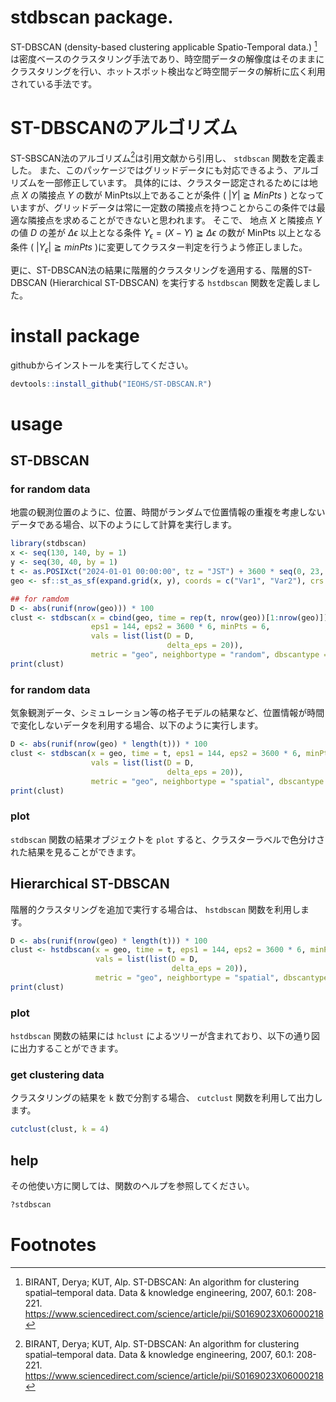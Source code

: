 #+property: header-args:R :session *R* :exports both :results code output :eval no-export

* stdbscan package.
ST-DBSCAN (density-based clustering applicable Spatio-Temporal data.) [fn:1]は密度ベースのクラスタリング手法であり、時空間データの解像度はそのままにクラスタリングを行い、ホットスポット検出など時空間データの解析に広く利用されている手法です。

* ST-DBSCANのアルゴリズム

ST-SBSCAN法のアルゴリズム[fn:1]は引用文献から引用し、 ~stdbscan~ 関数を定義ました。
また、このパッケージではグリッドデータにも対応できるよう、アルゴリズムを一部修正しています。
具体的には、クラスター認定されるためには地点 $X$ の隣接点 $Y$ の数が MinPts以上であることが条件 ( $|Y| \geqq MinPts$ ) となっていますが、グリッドデータは常に一定数の隣接点を持つことからこの条件では最適な隣接点を求めることができないと思われます。
そこで、 地点 $X$ と隣接点 $Y$ の値 $D$ の差が $\Delta \epsilon$ 以上となる条件 $Y_\epsilon = (X - Y) \geqq \Delta \epsilon$ の数が MinPts 以上となる条件 ( $|Y_\epsilon| \geqq minPts$ )に変更してクラスター判定を行うよう修正しました。

更に、ST-DBSCAN法の結果に階層的クラスタリングを適用する、階層的ST-DBSCAN (Hierarchical ST-DBSCAN) を実行する ~hstdbscan~ 関数を定義しました。


* install package
githubからインストールを実行してください。

#+begin_src R 
  devtools::install_github("IEOHS/ST-DBSCAN.R")
#+end_src


* usage
** ST-DBSCAN
*** for random data

地震の観測位置のように、位置、時間がランダムで位置情報の重複を考慮しないデータである場合、以下のようにして計算を実行します。

#+begin_src R
  library(stdbscan)
  x <- seq(130, 140, by = 1)
  y <- seq(30, 40, by = 1)
  t <- as.POSIXct("2024-01-01 00:00:00", tz = "JST") + 3600 * seq(0, 23, by = 6)
  geo <- sf::st_as_sf(expand.grid(x, y), coords = c("Var1", "Var2"), crs = 4326)

  ## for ramdom
  D <- abs(runif(nrow(geo))) * 100
  clust <- stdbscan(x = cbind(geo, time = rep(t, nrow(geo))[1:nrow(geo)]),
                    eps1 = 144, eps2 = 3600 * 6, minPts = 6,
                    vals = list(list(D = D,
                                     delta_eps = 20)),
                    metric = "geo", neighbortype = "random", dbscantype = "random")
  print(clust)
#+end_src

#+RESULTS:
#+begin_src R
===== Start ST-DBSCAN method =====

1. Calculation Neighbor List

2. Calculation Cluster

Start Clustering:  Fri Jun 20 09:51:36 2025
	Create Cluster: 1
	Create Cluster: 2
	Create Cluster: 3
	Create Cluster: 4
	Create Cluster: 5
	Create Cluster: 6

Fri Jun 20 09:51:36 2025  Completed.

Completed.
ST-DBSCAN clustering for 121 objects, 4 time length.
Parameters: eps1 = 144, eps2 = 21600, minPts = 6
Using geo distances, neighbor's metric = random, ST-DBSCAN type = random
The clustering contains 6 cluster(s) and 69 noise points.
D (Δeps): 
   Obs_1 (20)
#+end_src

*** for random data
気象観測データ、シミュレーション等の格子モデルの結果など、位置情報が時間で変化しないデータを利用する場合、以下のように実行します。

#+begin_src R
  D <- abs(runif(nrow(geo) * length(t))) * 100
  clust <- stdbscan(x = geo, time = t, eps1 = 144, eps2 = 3600 * 6, minPts = 6,
                    vals = list(list(D = D,
                                     delta_eps = 20)),
                    metric = "geo", neighbortype = "spatial", dbscantype = "grid")
  print(clust)
#+end_src

#+RESULTS:
#+begin_src R
===== Start ST-DBSCAN method =====

1. Calculation Neighbor List

2. Calculation Cluster

Start Clustering:  Fri Jun 20 09:57:56 2025
	Create Cluster: 1
	Create Cluster: 2
	Create Cluster: 3
	Create Cluster: 4
	Create Cluster: 5

Fri Jun 20 09:57:57 2025  Completed.

Completed.
ST-DBSCAN clustering for 484 objects, 4 time length.
Parameters: eps1 = 144, eps2 = 21600, minPts = 6
Using geo distances, neighbor's metric = spatial, ST-DBSCAN type = grid
The clustering contains 5 cluster(s) and 31 noise points.
D (Δeps): 
   Obs_1 (20)
#+end_src

*** plot

~stdbscan~ 関数の結果オブジェクトを ~plot~ すると、クラスターラベルで色分けされた結果を見ることができます。
#+name: code:plot-stdbscan
#+begin_src R :results file graphics :file "./inst/plot-stdbscan.png" :width 800 :height 800 :exports results :res 120
plot(clust)
#+end_src

#+name: fig:plot-stdbscan
#+attr_html: :width 500px
#+RESULTS: code:plot-stdbscan
[[file:./inst/plot-stdbscan.png]]

** Hierarchical ST-DBSCAN

階層的クラスタリングを追加で実行する場合は、 ~hstdbscan~ 関数を利用します。

#+begin_src R
  D <- abs(runif(nrow(geo) * length(t))) * 100
  clust <- hstdbscan(x = geo, time = t, eps1 = 144, eps2 = 3600 * 6, minPts = 6,
                     vals = list(list(D = D,
                                      delta_eps = 20)),
                     metric = "geo", neighbortype = "spatial", dbscantype = "grid")
  print(clust)
#+end_src

#+RESULTS:
#+begin_src R
===== Start ST-DBSCAN method =====

1. Calculation Neighbor List

2. Calculation Cluster

Start Clustering:  Fri Jun 20 10:01:17 2025
	Create Cluster: 1
	Create Cluster: 2
	Create Cluster: 3
	Create Cluster: 4
	Create Cluster: 5
	Create Cluster: 6

Fri Jun 20 10:01:17 2025  Completed.

Completed.
Hierarchical ST-DBSCAN clustering for 484 objects, 4 time length.
Parameters: eps1 = 144, eps2 = 21600, minPts = 6
Using geo distances, neighbor's metric = spatial, ST-DBSCAN type = grid
The clustering contains 6 cluster(s) and 60 noise points.
D (Δeps): 
   Obs_1 (20)


Can use the `cutclust` function to split it into `k` clusters
#+end_src

*** plot

~hstdbscan~ 関数の結果には ~hclust~ によるツリーが含まれており、以下の通り図に出力することができます。

#+name: code:plot-hstdbscan
#+begin_src R :results file graphics :file "./inst/plot-hstdbscan.png" :width 800 :height 800 :exports results :res 120
  plot(clust)
  rect_hstdbscan(clust, k = 4)
#+end_src

#+name: fig:plot-hstdbscan
#+attr_html: :width 500px
#+RESULTS: code:plot-hstdbscan
[[file:./inst/plot-hstdbscan.png]]


*** get clustering data

クラスタリングの結果を =k= 数で分割する場合、 ~cutclust~ 関数を利用して出力します。

#+begin_src R
  cutclust(clust, k = 4)
#+end_src

#+RESULTS:
#+begin_src R
Simple feature collection with 121 features and 2 fields
Geometry type: POINT
Dimension:     XY
Bounding box:  xmin: 130 ymin: 30 xmax: 140 ymax: 40
Geodetic CRS:  WGS 84
First 10 features:
   cluster id       geometry
1        1  1 POINT (130 30)
2        1  2 POINT (131 30)
3        2  3 POINT (132 30)
4        2  4 POINT (133 30)
5        2  5 POINT (134 30)
6        2  6 POINT (135 30)
7        2  7 POINT (136 30)
8        3  8 POINT (137 30)
9        3  9 POINT (138 30)
10       2 10 POINT (139 30)
#+end_src

** help
その他使い方に関しては、関数のヘルプを参照してください。

#+begin_src R
  ?stdbscan
#+end_src


* Footnotes

[fn:3] https://cran.r-project.org/
[fn:2] https://julialang.org/
[fn:1] BIRANT, Derya; KUT, Alp. ST-DBSCAN: An algorithm for clustering spatial–temporal data. Data & knowledge engineering, 2007, 60.1: 208-221. https://www.sciencedirect.com/science/article/pii/S0169023X06000218



